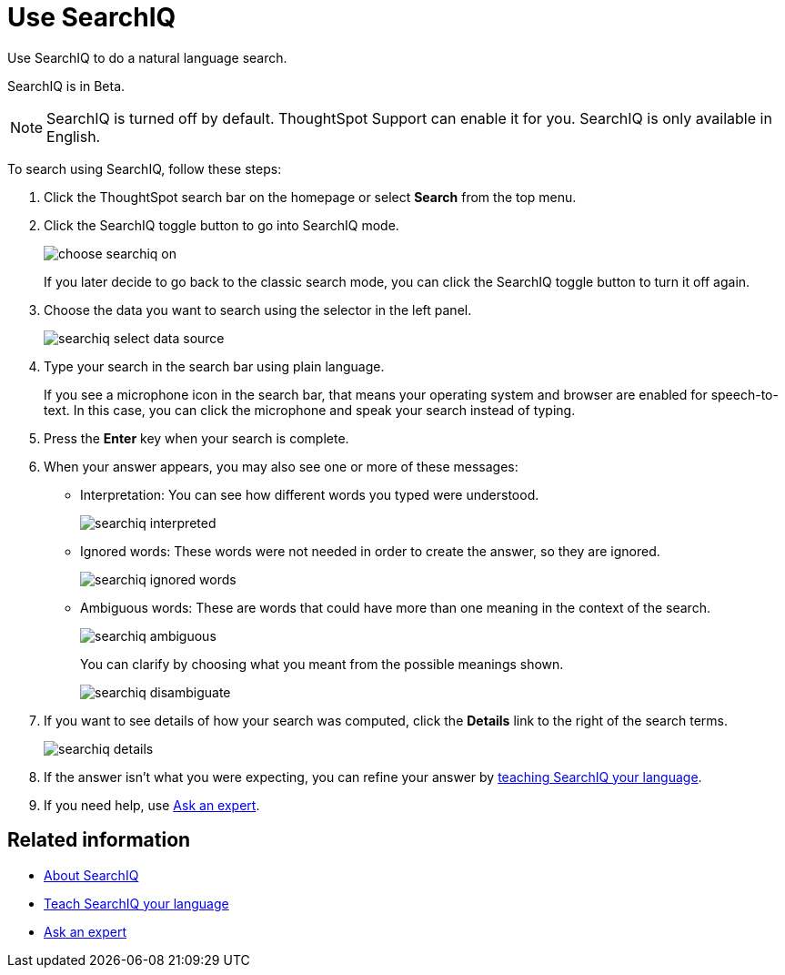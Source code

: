 = Use SearchIQ
:last_updated: 11/19/2019

Use SearchIQ to do a natural language search.

SearchIQ is in [.label.label-beta]#Beta#.

NOTE: SearchIQ is turned off by default. ThoughtSpot Support can enable it for you.
SearchIQ is only available in English.

To search using SearchIQ, follow these steps:

. Click the ThoughtSpot search bar on the homepage or select *Search* from the top menu.
. Click the SearchIQ toggle button to go into SearchIQ mode.
+
image::choose_searchiq_on.png[]
+
If you later decide to go back to the classic search mode, you can click the SearchIQ toggle button to turn it off again.

. Choose the data you want to search using the selector in the left panel.
+
image::searchiq_select_data_source.png[]

. Type your search in the search bar using plain language.
+
If you see a microphone icon in the search bar, that means your operating system and browser are enabled for speech-to-text.
In this case, you can click the microphone and speak your search instead of typing.

. Press the *Enter* key when your search is complete.
. When your answer appears, you may also see one or more of these messages:
 ** Interpretation: You can see how different words you typed were understood.
+
image::searchiq_interpreted.png[]

 ** Ignored words: These words were not needed in order to create the answer, so they are ignored.
+
image::searchiq_ignored_words.png[]

 ** Ambiguous words: These are words that could have more than one meaning in the context of the search.
+
image::searchiq_ambiguous.png[]
+
You can clarify by choosing what you meant from the possible meanings shown.
+
image::searchiq_disambiguate.png[]
. If you want to see details of how your search was computed, click the *Details* link to the right of the search terms.
+
image::searchiq_details.png[]

. If the answer isn't what you were expecting, you can refine your answer by xref:teach-searchiq.adoc[teaching SearchIQ your language].
. If you need help, use xref:ask-an-expert.adoc[Ask an expert].

== Related information

* xref:about-searchiq.adoc[About SearchIQ]
* xref:teach-searchiq.adoc[Teach SearchIQ your language]
* xref:ask-an-expert.adoc[Ask an expert]
